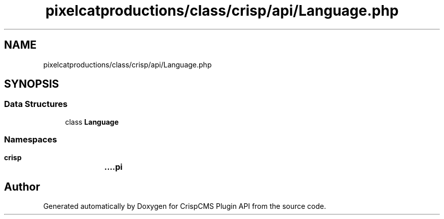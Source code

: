 .TH "pixelcatproductions/class/crisp/api/Language.php" 3 "Sat Dec 26 2020" "CrispCMS Plugin API" \" -*- nroff -*-
.ad l
.nh
.SH NAME
pixelcatproductions/class/crisp/api/Language.php
.SH SYNOPSIS
.br
.PP
.SS "Data Structures"

.in +1c
.ti -1c
.RI "class \fBLanguage\fP"
.br
.in -1c
.SS "Namespaces"

.in +1c
.ti -1c
.RI " \fBcrisp\\api\fP"
.br
.in -1c
.SH "Author"
.PP 
Generated automatically by Doxygen for CrispCMS Plugin API from the source code\&.
